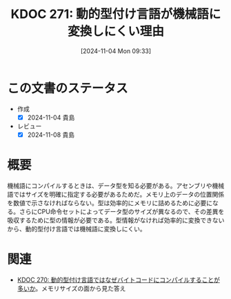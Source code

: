 :properties:
:ID: 20241104T093353
:mtime:    20241104144001
:ctime:    20241104093354
:end:
#+title:      KDOC 271: 動的型付け言語が機械語に変換しにくい理由
#+date:       [2024-11-04 Mon 09:33]
#+filetags:   :permanent:
#+identifier: 20241104T093353

* この文書のステータス
- 作成
  - [X] 2024-11-04 貴島
- レビュー
  - [X] 2024-11-08 貴島

* 概要
機械語にコンパイルするときは、データ型を知る必要がある。アセンブリや機械語ではサイズを明確に指定する必要があるためだ。メモリ上のデータの位置関係を数値で示さなければならない。型は効率的にメモリに詰めるために必要になる。さらにCPU命令セットによってデータ型のサイズが異なるので、その差異を吸収するために型の情報が必要である。型情報がなければ効率的に変換できないから、動的型付け言語では機械語に変換しにくい。

* 関連
- [[id:20241104T091512][KDOC 270: 動的型付け言語ではなぜバイトコードにコンパイルすることが多いか]]。メモリサイズの面から見た答え
